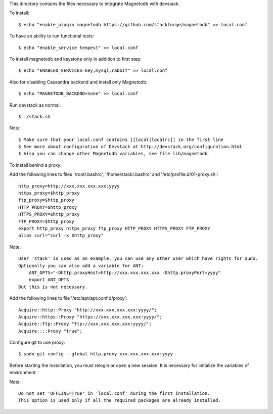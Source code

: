 This directory contains the files necessary to integrate Magnetodb with devstack.

To install::

    $ echo "enable_plugin magnetodb https://github.com/stackforge/magnetodb" >> local.conf

To have an ability to run functional tests::

    $ echo "enable_service tempest" >> local.conf

To install magnetodb and keystone only in addition to first step::

    $ echo "ENABLED_SERVICES=key,mysql,rabbit" >> local.conf

Also for disabling Cassandra backend and install only Magnetodb::

    $ echo "MAGNETODB_BACKEND=none" >> local.conf

Run devstack as normal::

    $ ./stack.sh

Note::

    $ Make sure that your local.conf contains [[local|localrc]] in the first line
    $ See more about configuration of Devstack at http://devstack.org/configuration.html
    $ Also you can change other Magnetodb variables, see file lib/magnetodb


To install behind a proxy:

Add the following lines to files '/root/.bashrc', '/home/stack/.bashrc' and '/etc/profile.d/01-proxy.sh'::

    http_proxy=http://xxx.xxx.xxx.xxx:yyyy
    https_proxy=$http_proxy
    ftp_proxy=$http_proxy
    HTTP_PROXY=$http_proxy
    HTTPS_PROXY=$http_proxy
    FTP_PROXY=$http_proxy
    export http_proxy https_proxy ftp_proxy HTTP_PROXY HTTPS_PROXY FTP_PROXY
    alias curl="curl -x $http_proxy"

Note::

    User 'stack' is used as an example, you can use any other user which have rights for sudo.
    Optionally you can also add a variable for ANT:
        ANT_OPTS="-Dhttp.proxyHost=http://xxx.xxx.xxx.xxx -Dhttp.proxyPort=yyyy"
        export ANT_OPTS
    But this is not necessary.

Add the following lines to file '/etc/apt/apt.conf.d/proxy'::

    Acquire::http::Proxy "http://xxx.xxx.xxx.xxx:yyyy/";
    Acquire::https::Proxy "https://xxx.xxx.xxx.xxx:yyyy/";
    Acquire::ftp::Proxy "ftp://xxx.xxx.xxx.xxx:yyyy/";
    Acquire::::Proxy "true";

Configure git to use proxy::

    $ sudo git config --global http.proxy xxx.xxx.xxx.xxx:yyyy

Before starting the installation, you must relogin or open a new session.
It is necessary for initialize the variables of environment.

Note::

    Do not set 'OFFLINE=True' in 'local.conf' during the first installation.
    This option is used only if all the required packages are already installed.

